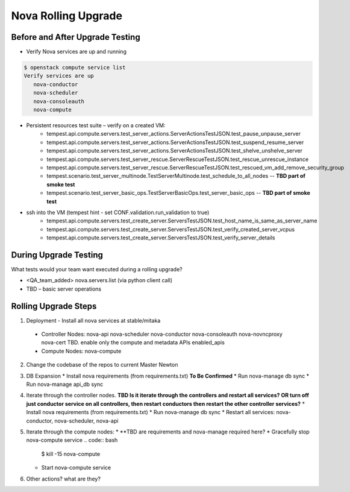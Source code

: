 *********************
Nova Rolling Upgrade
*********************

Before and After Upgrade Testing
--------------------------------

* Verify Nova services are up and running


.. code-block:: bash

   $ openstack compute service list
   Verify services are up 
      nova-conductor
      nova-scheduler
      nova-consoleauth
      nova-compute

* Persistent resources test suite – verify on a created VM:
   * tempest.api.compute.servers.test_server_actions.ServerActionsTestJSON.test_pause_unpause_server
   * tempest.api.compute.servers.test_server_actions.ServerActionsTestJSON.test_suspend_resume_server
   * tempest.api.compute.servers.test_server_actions.ServerActionsTestJSON.test_shelve_unshelve_server
   * tempest.api.compute.servers.test_server_rescue.ServerRescueTestJSON.test_rescue_unrescue_instance
   * tempest.api.compute.servers.test_server_rescue.ServerRescueTestJSON.test_rescued_vm_add_remove_security_group
   * tempest.scenario.test_server_multinode.TestServerMultinode.test_schedule_to_all_nodes -- **TBD part of smoke test**
   * tempest.scenario.test_server_basic_ops.TestServerBasicOps.test_server_basic_ops -- **TBD part of smoke test**

* ssh into the VM (tempest hint - set CONF.validation.run_validation to true)
   * tempest.api.compute.servers.test_create_server.ServersTestJSON.test_host_name_is_same_as_server_name
   * tempest.api.compute.servers.test_create_server.ServersTestJSON.test_verify_created_server_vcpus
   * tempest.api.compute.servers.test_create_server.ServersTestJSON.test_verify_server_details

During Upgrade Testing
----------------------

What tests would your team want executed during a rolling upgrade?

* <QA_team_added> nova.servers.list (via python client call)
* TBD – basic server operations

Rolling Upgrade Steps
---------------------

1. Deployment - Install all nova services at stable/mitaka
  * Controller Nodes:  nova-api nova-scheduler nova-conductor nova-consoleauth nova-novncproxy nova-cert TBD. enable only the compute and metadata APIs enabled_apis
  * Compute Nodes: nova-compute
2. Change the codebase of the repos to current Master Newton
3. DB Expansion
   * Install nova requirements (from requirements.txt) **To Be Confirmed**
   * Run nova-manage db sync
   * Run nova-manage api_db sync
4. Iterate through the controller nodes.
   **TBD Is it iterate through the controllers and restart all services? OR turn off just conductor service on all controllers, then restart conductors then restart the other controller services?**
   * Install nova requirements (from requirements.txt)
   * Run nova-manage db sync
   * Restart all services: nova-conductor, nova-scheduler, nova-api
5. Iterate through the compute nodes:
   * **TBD are requirements and nova-manage required here?
   * Gracefully stop nova-compute service
   .. code:: bash
      $ kill -15 nova-compute
   * Start nova-compute service
6. Other actions? what are they?

